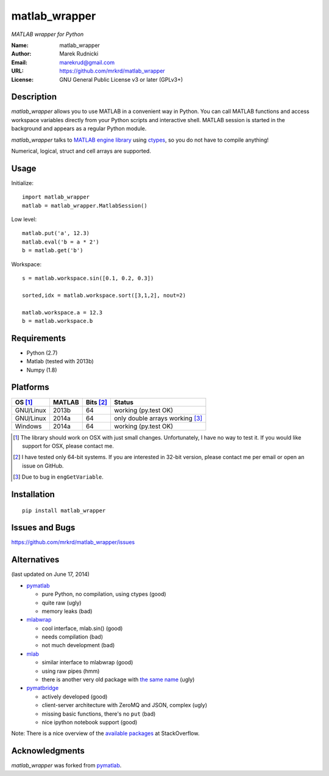 matlab_wrapper
==============

*MATLAB wrapper for Python*


:Name: matlab_wrapper
:Author: Marek Rudnicki
:Email: marekrud@gmail.com
:URL: https://github.com/mrkrd/matlab_wrapper
:License: GNU General Public License v3 or later (GPLv3+)



Description
-----------

*matlab_wrapper* allows you to use MATLAB in a convenient way in
Python.  You can call MATLAB functions and access workspace variables
directly from your Python scripts and interactive shell.  MATLAB
session is started in the background and appears as a regular Python
module.

*matlab_wrapper* talks to `MATLAB engine library`_ using ctypes_, so
you do not have to compile anything!

Numerical, logical, struct and cell arrays are supported.


.. _`MATLAB engine library`: http://www.mathworks.com/help/matlab/matlab_external/introducing-matlab-engine.html
.. _ctypes: https://docs.python.org/2/library/ctypes.html




Usage
-----

Initialize::

  import matlab_wrapper
  matlab = matlab_wrapper.MatlabSession()


Low level::

  matlab.put('a', 12.3)
  matlab.eval('b = a * 2')
  b = matlab.get('b')


Workspace::

  s = matlab.workspace.sin([0.1, 0.2, 0.3])

  sorted,idx = matlab.workspace.sort([3,1,2], nout=2)

  matlab.workspace.a = 12.3
  b = matlab.workspace.b



Requirements
------------

- Python (2.7)
- Matlab (tested with 2013b)
- Numpy (1.8)



Platforms
---------

==========  ==========  ==========  ==========
OS [#]_     MATLAB      Bits [#]_   Status
==========  ==========  ==========  ==========
GNU/Linux   2013b       64          working (py.test OK)
GNU/Linux   2014a       64          only double arrays working [#]_
Windows     2014a       64          working (py.test OK)
==========  ==========  ==========  ==========


.. [#] The library should work on OSX with just small changes.
       Unfortunately, I have no way to test it.  If you would like
       support for OSX, please contact me.
.. [#] I have tested only 64-bit systems.  If you are interested in
       32-bit version, please contact me per email or open an issue on
       GitHub.
.. [#] Due to bug in ``engGetVariable``.


Installation
------------

::

   pip install matlab_wrapper




Issues and Bugs
---------------

https://github.com/mrkrd/matlab_wrapper/issues



Alternatives
------------

(last updated on June 17, 2014)

- pymatlab_

  - pure Python, no compilation, using ctypes (good)
  - quite raw (ugly)
  - memory leaks (bad)

- mlabwrap_

  - cool interface, mlab.sin() (good)
  - needs compilation (bad)
  - not much development (bad)

- mlab_

  - similar interface to mlabwrap (good)
  - using raw pipes (hmm)
  - there is another very old package with `the same name
    <http://claymore.engineer.gvsu.edu/~steriana/Python/pymat.html>`_
    (ugly)

- pymatbridge_

  - actively developed (good)
  - client-server architecture with ZeroMQ and JSON, complex (ugly)
  - missing basic functions, there's no ``put`` (bad)
  - nice ipython notebook support (good)



Note: There is a nice overview of the `available packages`_ at
StackOverflow.


.. _mlabwrap: http://mlabwrap.sourceforge.net/
.. _mlab: https://github.com/ewiger/mlab
.. _pymatbridge: https://github.com/arokem/python-matlab-bridge
.. _`available packages`: https://stackoverflow.com/questions/2883189/calling-matlab-functions-from-python/23762412#23762412


Acknowledgments
---------------

*matlab_wrapper* was forked from pymatlab_.

.. _pymatlab: http://pymatlab.sourceforge.net/

